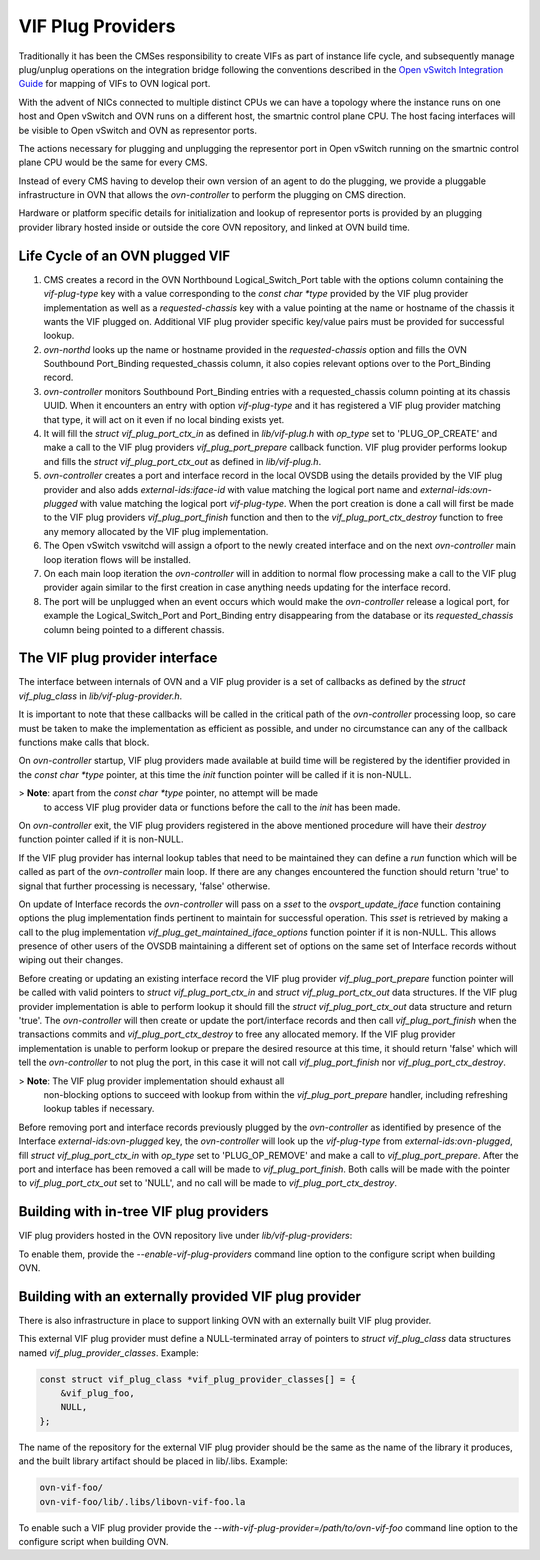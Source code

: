 ..
      Licensed under the Apache License, Version 2.0 (the "License"); you may
      not use this file except in compliance with the License. You may obtain
      a copy of the License at

          http://www.apache.org/licenses/LICENSE-2.0

      Unless required by applicable law or agreed to in writing, software
      distributed under the License is distributed on an "AS IS" BASIS, WITHOUT
      WARRANTIES OR CONDITIONS OF ANY KIND, either express or implied. See the
      License for the specific language governing permissions and limitations
      under the License.

      Convention for heading levels in OVN documentation:

      =======  Heading 0 (reserved for the title in a document)
      -------  Heading 1
      ~~~~~~~  Heading 2
      +++++++  Heading 3
      '''''''  Heading 4

      Avoid deeper levels because they do not render well.

==================
VIF Plug Providers
==================

Traditionally it has been the CMSes responsibility to create VIFs as part of
instance life cycle, and subsequently manage plug/unplug operations on the
integration bridge following the conventions described in the
`Open vSwitch Integration Guide`_ for mapping of VIFs to OVN logical port.

With the advent of NICs connected to multiple distinct CPUs we can have a
topology where the instance runs on one host and Open vSwitch and OVN runs on
a different host, the smartnic control plane CPU.  The host facing interfaces
will be visible to Open vSwitch and OVN as representor ports.

The actions necessary for plugging and unplugging the representor port in
Open vSwitch running on the smartnic control plane CPU would be the same for
every CMS.

Instead of every CMS having to develop their own version of an agent to do
the plugging, we provide a pluggable infrastructure in OVN that allows the
`ovn-controller` to perform the plugging on CMS direction.

Hardware or platform specific details for initialization and lookup of
representor ports is provided by an plugging provider library hosted inside or
outside the core OVN repository, and linked at OVN build time.

Life Cycle of an OVN plugged VIF
--------------------------------

1. CMS creates a record in the OVN Northbound Logical_Switch_Port table with
   the options column containing the `vif-plug-type` key with a value
   corresponding to the `const char *type` provided by the VIF plug provider
   implementation as well as a `requested-chassis` key with a value pointing at
   the name or hostname of the chassis it wants the VIF plugged on.  Additional
   VIF plug provider specific key/value pairs must be provided for successful
   lookup.

2. `ovn-northd` looks up the name or hostname provided in the
   `requested-chassis` option and fills the OVN Southbound Port_Binding
   requested_chassis column, it also copies relevant options over to the
   Port_Binding record.

3. `ovn-controller` monitors Southbound Port_Binding entries with a
   requested_chassis column pointing at its chassis UUID.  When it encounters
   an entry with option `vif-plug-type` and it has registered a VIF plug
   provider matching that type, it will act on it even if no local binding
   exists yet.

4. It will fill the `struct vif_plug_port_ctx_in` as defined in
   `lib/vif-plug.h` with `op_type` set to 'PLUG_OP_CREATE' and make a call to
   the VIF plug providers `vif_plug_port_prepare` callback function.  VIF plug
   provider performs lookup and fills the `struct vif_plug_port_ctx_out` as
   defined in `lib/vif-plug.h`.

5. `ovn-controller` creates a port and interface record in the local OVSDB
   using the details provided by the VIF plug provider and also adds
   `external-ids:iface-id` with value matching the logical port name and
   `external-ids:ovn-plugged` with value matching the logical port
   `vif-plug-type`.  When the port creation is done a call will first be made
   to the VIF plug providers `vif_plug_port_finish` function and then to the
   `vif_plug_port_ctx_destroy` function to free any memory allocated by the VIF
   plug implementation.

6. The Open vSwitch vswitchd will assign a ofport to the newly created
   interface and on the next `ovn-controller` main loop iteration flows will be
   installed.

7. On each main loop iteration the `ovn-controller` will in addition to normal
   flow processing make a call to the VIF plug provider again similar to the
   first creation in case anything needs updating for the interface record.

8. The port will be unplugged when an event occurs which would make the
   `ovn-controller` release a logical port, for example the Logical_Switch_Port
   and Port_Binding entry disappearing from the database or its
   `requested_chassis` column being pointed to a different chassis.


The VIF plug provider interface
-------------------------------

The interface between internals of OVN and a VIF plug provider is a set of
callbacks as defined by the `struct vif_plug_class` in
`lib/vif-plug-provider.h`.

It is important to note that these callbacks will be called in the critical
path of the `ovn-controller` processing loop, so care must be taken to make the
implementation as efficient as possible, and under no circumstance can any of
the callback functions make calls that block.

On `ovn-controller` startup, VIF plug providers made available at build time
will be registered by the identifier provided in the `const char *type`
pointer, at this time the `init` function pointer will be called if it is
non-NULL.

> **Note**: apart from the `const char *type` pointer, no attempt will be made
            to access VIF plug provider data or functions before the call to
            the `init` has been made.

On `ovn-controller` exit, the VIF plug providers registered in the above
mentioned procedure will have their `destroy` function pointer called if it is
non-NULL.

If the VIF plug provider has internal lookup tables that need to be maintained
they can define a `run` function which will be called as part of the
`ovn-controller` main loop.  If there are any changes encountered the function
should return 'true' to signal that further processing is necessary, 'false'
otherwise.

On update of Interface records the `ovn-controller` will pass on a `sset`
to the `ovsport_update_iface` function containing options the plug
implementation finds pertinent to maintain for successful operation.  This
`sset` is retrieved by making a call to the plug implementation
`vif_plug_get_maintained_iface_options` function pointer if it is non-NULL.
This allows presence of other users of the OVSDB maintaining a different set of
options on the same set of Interface records without wiping out their changes.

Before creating or updating an existing interface record the VIF plug provider
`vif_plug_port_prepare` function pointer will be called with valid pointers to
`struct vif_plug_port_ctx_in` and `struct vif_plug_port_ctx_out` data
structures.  If the VIF plug provider implementation is able to perform lookup
it should fill the `struct vif_plug_port_ctx_out` data structure and return
'true'.  The `ovn-controller` will then create or update the port/interface
records and then call `vif_plug_port_finish` when the transactions commits and
`vif_plug_port_ctx_destroy` to free any allocated memory.  If the VIF plug
provider implementation is unable to perform lookup or prepare the desired
resource at this time, it should return 'false' which will tell the
`ovn-controller` to not plug the port, in this case it will not call
`vif_plug_port_finish` nor `vif_plug_port_ctx_destroy`.

> **Note**: The VIF plug provider implementation should exhaust all
            non-blocking options to succeed with lookup from within the
            `vif_plug_port_prepare` handler, including refreshing lookup
            tables if necessary.

Before removing port and interface records previously plugged by the
`ovn-controller` as identified by presence of the Interface
`external-ids:ovn-plugged` key, the `ovn-controller` will look up the
`vif-plug-type` from `external-ids:ovn-plugged`, fill
`struct vif_plug_port_ctx_in` with `op_type` set to 'PLUG_OP_REMOVE' and make a
call to `vif_plug_port_prepare`.  After the port and interface has been removed
a call will be made to `vif_plug_port_finish`.  Both calls will be made with
the pointer to `vif_plug_port_ctx_out` set to 'NULL', and no call will be made
to `vif_plug_port_ctx_destroy`.

Building with in-tree VIF plug providers
----------------------------------------

VIF plug providers hosted in the OVN repository live under
`lib/vif-plug-providers`:

To enable them, provide the `--enable-vif-plug-providers` command line option
to the configure script when building OVN.

Building with an externally provided VIF plug provider
------------------------------------------------------

There is also infrastructure in place to support linking OVN with an externally
built VIF plug provider.

This external VIF plug provider must define a NULL-terminated array of pointers
to `struct vif_plug_class` data structures named `vif_plug_provider_classes`.
Example:

.. code-block:: none

   const struct vif_plug_class *vif_plug_provider_classes[] = {
       &vif_plug_foo,
       NULL,
   };

The name of the repository for the external VIF plug provider should be the
same as the name of the library it produces, and the built library artifact
should be placed in lib/.libs.  Example:

.. code-block:: none

   ovn-vif-foo/
   ovn-vif-foo/lib/.libs/libovn-vif-foo.la

To enable such a VIF plug provider provide the
`--with-vif-plug-provider=/path/to/ovn-vif-foo` command line option to the
configure script when building OVN.

.. LINKS
.. _Open vSwitch Integration Guide:
   https://docs.openvswitch.org/en/latest/topics/integration/
